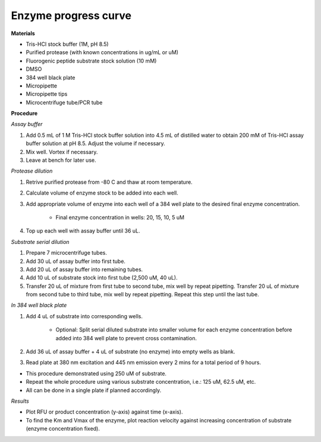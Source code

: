 .. _enzyme_progress: 

Enzyme progress curve
=====================

**Materials** 

* Tris-HCl stock buffer (1M, pH 8.5)
* Purified protease (with known concentrations in ug/mL or uM) 
* Fluorogenic peptide substrate stock solution (10 mM)
* DMSO
* 384 well black plate 
* Micropipette 
* Micropipette tips
* Microcentrifuge tube/PCR tube 

**Procedure**

*Assay buffer*

#. Add 0.5 mL of 1 M Tris-HCl stock buffer solution into 4.5 mL of distilled water to obtain 200 mM of Tris-HCl assay buffer solution at pH 8.5. Adjust the volume if necessary. 
#. Mix well. Vortex if necessary. 
#. Leave at bench for later use. 

*Protease dilution*

#. Retrive purified protease from -80 C and thaw at room temperature. 
#. Calculate volume of enzyme stock to be added into each well. 
#. Add appropriate volume of enzyme into each well of a 384 well plate to the desired final enzyme concentration. 

    * Final enzyme concentration in wells: 20, 15, 10, 5 uM 

#. Top up each well with assay buffer until 36 uL. 

*Substrate serial dilution*

#. Prepare 7 microcentrifuge tubes. 
#. Add 30 uL of assay buffer into first tube. 
#. Add 20 uL of assay buffer into remaining tubes. 
#. Add 10 uL of substrate stock into first tube (2,500 uM, 40 uL).
#. Transfer 20 uL of mixture from first tube to second tube, mix well by repeat pipetting. Transfer 20 uL of mixture from second tube to third tube, mix well by repeat pipetting. Repeat this step until the last tube. 

*In 384 well black plate*

#. Add 4 uL of substrate into corresponding wells. 

    * Optional: Split serial diluted substrate into smaller volume for each enzyme concentration before added into 384 well plate to prevent cross contamination.

#. Add 36 uL of assay buffer + 4 uL of substrate (no enzyme) into empty wells as blank. 
#. Read plate at 380 nm excitation and 445 nm emission every 2 mins for a total period of 9 hours. 

* This procedure demonstrated using 250 uM of substrate. 
* Repeat the whole procedure using various substrate concentration, i.e.: 125 uM, 62.5 uM, etc.
* All can be done in a single plate if planned accordingly.  

*Results*

* Plot RFU or product concentration (y-axis) against time (x-axis). 
* To find the Km and Vmax of the enzyme, plot reaction velocity against increasing concentration of substrate (enzyme concentration fixed).  